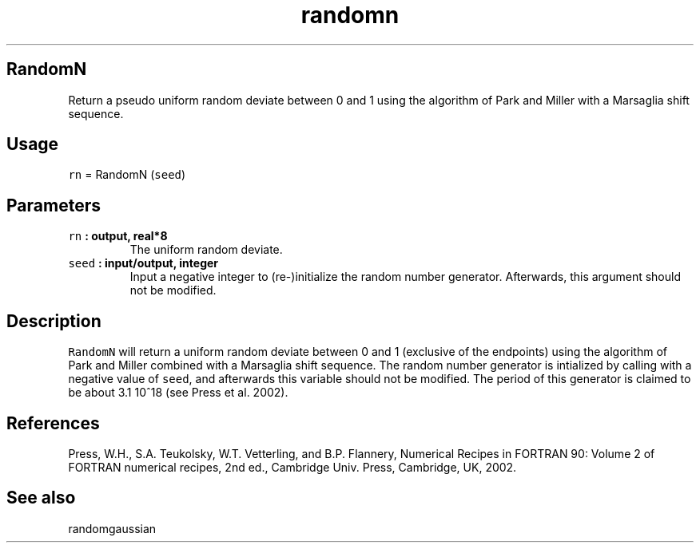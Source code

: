 .\" Automatically generated by Pandoc 1.17.2
.\"
.TH "randomn" "1" "2016\-08\-11" "Fortran 95" "SHTOOLS 3.3.1"
.hy
.SH RandomN
.PP
Return a pseudo uniform random deviate between 0 and 1 using the
algorithm of Park and Miller with a Marsaglia shift sequence.
.SH Usage
.PP
\f[C]rn\f[] = RandomN (\f[C]seed\f[])
.SH Parameters
.TP
.B \f[C]rn\f[] : output, real*8
The uniform random deviate.
.RS
.RE
.TP
.B \f[C]seed\f[] : input/output, integer
Input a negative integer to (re\-)initialize the random number
generator.
Afterwards, this argument should not be modified.
.RS
.RE
.SH Description
.PP
\f[C]RandomN\f[] will return a uniform random deviate between 0 and 1
(exclusive of the endpoints) using the algorithm of Park and Miller
combined with a Marsaglia shift sequence.
The random number generator is intialized by calling with a negative
value of \f[C]seed\f[], and afterwards this variable should not be
modified.
The period of this generator is claimed to be about 3.1 10^18 (see Press
et al.
2002).
.SH References
.PP
Press, W.H., S.A.
Teukolsky, W.T.
Vetterling, and B.P.
Flannery, Numerical Recipes in FORTRAN 90: Volume 2 of FORTRAN numerical
recipes, 2nd ed., Cambridge Univ.
Press, Cambridge, UK, 2002.
.SH See also
.PP
randomgaussian
